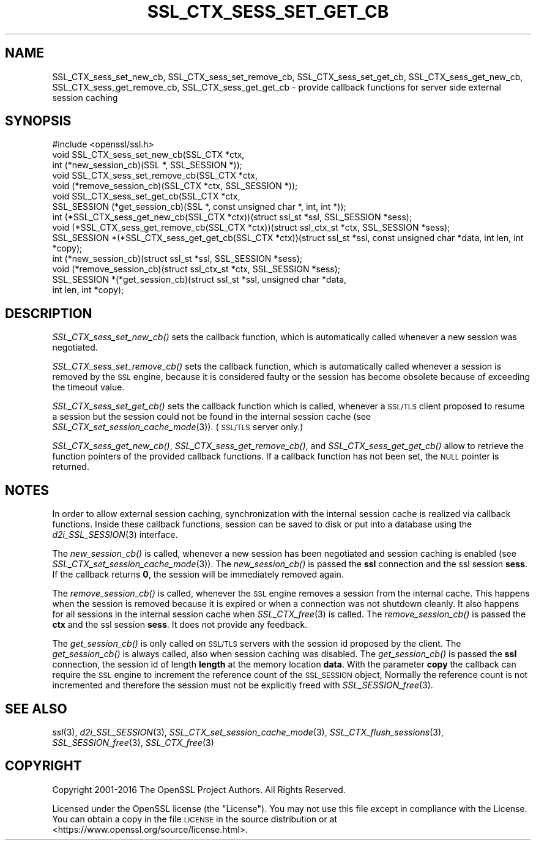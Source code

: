 .\" Automatically generated by Pod::Man 2.28 (Pod::Simple 3.29)
.\"
.\" Standard preamble:
.\" ========================================================================
.de Sp \" Vertical space (when we can't use .PP)
.if t .sp .5v
.if n .sp
..
.de Vb \" Begin verbatim text
.ft CW
.nf
.ne \\$1
..
.de Ve \" End verbatim text
.ft R
.fi
..
.\" Set up some character translations and predefined strings.  \*(-- will
.\" give an unbreakable dash, \*(PI will give pi, \*(L" will give a left
.\" double quote, and \*(R" will give a right double quote.  \*(C+ will
.\" give a nicer C++.  Capital omega is used to do unbreakable dashes and
.\" therefore won't be available.  \*(C` and \*(C' expand to `' in nroff,
.\" nothing in troff, for use with C<>.
.tr \(*W-
.ds C+ C\v'-.1v'\h'-1p'\s-2+\h'-1p'+\s0\v'.1v'\h'-1p'
.ie n \{\
.    ds -- \(*W-
.    ds PI pi
.    if (\n(.H=4u)&(1m=24u) .ds -- \(*W\h'-12u'\(*W\h'-12u'-\" diablo 10 pitch
.    if (\n(.H=4u)&(1m=20u) .ds -- \(*W\h'-12u'\(*W\h'-8u'-\"  diablo 12 pitch
.    ds L" ""
.    ds R" ""
.    ds C` ""
.    ds C' ""
'br\}
.el\{\
.    ds -- \|\(em\|
.    ds PI \(*p
.    ds L" ``
.    ds R" ''
.    ds C`
.    ds C'
'br\}
.\"
.\" Escape single quotes in literal strings from groff's Unicode transform.
.ie \n(.g .ds Aq \(aq
.el       .ds Aq '
.\"
.\" If the F register is turned on, we'll generate index entries on stderr for
.\" titles (.TH), headers (.SH), subsections (.SS), items (.Ip), and index
.\" entries marked with X<> in POD.  Of course, you'll have to process the
.\" output yourself in some meaningful fashion.
.\"
.\" Avoid warning from groff about undefined register 'F'.
.de IX
..
.nr rF 0
.if \n(.g .if rF .nr rF 1
.if (\n(rF:(\n(.g==0)) \{
.    if \nF \{
.        de IX
.        tm Index:\\$1\t\\n%\t"\\$2"
..
.        if !\nF==2 \{
.            nr % 0
.            nr F 2
.        \}
.    \}
.\}
.rr rF
.\"
.\" Accent mark definitions (@(#)ms.acc 1.5 88/02/08 SMI; from UCB 4.2).
.\" Fear.  Run.  Save yourself.  No user-serviceable parts.
.    \" fudge factors for nroff and troff
.if n \{\
.    ds #H 0
.    ds #V .8m
.    ds #F .3m
.    ds #[ \f1
.    ds #] \fP
.\}
.if t \{\
.    ds #H ((1u-(\\\\n(.fu%2u))*.13m)
.    ds #V .6m
.    ds #F 0
.    ds #[ \&
.    ds #] \&
.\}
.    \" simple accents for nroff and troff
.if n \{\
.    ds ' \&
.    ds ` \&
.    ds ^ \&
.    ds , \&
.    ds ~ ~
.    ds /
.\}
.if t \{\
.    ds ' \\k:\h'-(\\n(.wu*8/10-\*(#H)'\'\h"|\\n:u"
.    ds ` \\k:\h'-(\\n(.wu*8/10-\*(#H)'\`\h'|\\n:u'
.    ds ^ \\k:\h'-(\\n(.wu*10/11-\*(#H)'^\h'|\\n:u'
.    ds , \\k:\h'-(\\n(.wu*8/10)',\h'|\\n:u'
.    ds ~ \\k:\h'-(\\n(.wu-\*(#H-.1m)'~\h'|\\n:u'
.    ds / \\k:\h'-(\\n(.wu*8/10-\*(#H)'\z\(sl\h'|\\n:u'
.\}
.    \" troff and (daisy-wheel) nroff accents
.ds : \\k:\h'-(\\n(.wu*8/10-\*(#H+.1m+\*(#F)'\v'-\*(#V'\z.\h'.2m+\*(#F'.\h'|\\n:u'\v'\*(#V'
.ds 8 \h'\*(#H'\(*b\h'-\*(#H'
.ds o \\k:\h'-(\\n(.wu+\w'\(de'u-\*(#H)/2u'\v'-.3n'\*(#[\z\(de\v'.3n'\h'|\\n:u'\*(#]
.ds d- \h'\*(#H'\(pd\h'-\w'~'u'\v'-.25m'\f2\(hy\fP\v'.25m'\h'-\*(#H'
.ds D- D\\k:\h'-\w'D'u'\v'-.11m'\z\(hy\v'.11m'\h'|\\n:u'
.ds th \*(#[\v'.3m'\s+1I\s-1\v'-.3m'\h'-(\w'I'u*2/3)'\s-1o\s+1\*(#]
.ds Th \*(#[\s+2I\s-2\h'-\w'I'u*3/5'\v'-.3m'o\v'.3m'\*(#]
.ds ae a\h'-(\w'a'u*4/10)'e
.ds Ae A\h'-(\w'A'u*4/10)'E
.    \" corrections for vroff
.if v .ds ~ \\k:\h'-(\\n(.wu*9/10-\*(#H)'\s-2\u~\d\s+2\h'|\\n:u'
.if v .ds ^ \\k:\h'-(\\n(.wu*10/11-\*(#H)'\v'-.4m'^\v'.4m'\h'|\\n:u'
.    \" for low resolution devices (crt and lpr)
.if \n(.H>23 .if \n(.V>19 \
\{\
.    ds : e
.    ds 8 ss
.    ds o a
.    ds d- d\h'-1'\(ga
.    ds D- D\h'-1'\(hy
.    ds th \o'bp'
.    ds Th \o'LP'
.    ds ae ae
.    ds Ae AE
.\}
.rm #[ #] #H #V #F C
.\" ========================================================================
.\"
.IX Title "SSL_CTX_SESS_SET_GET_CB 3"
.TH SSL_CTX_SESS_SET_GET_CB 3 "2018-11-24" "2.4.1" "OpenSSL"
.\" For nroff, turn off justification.  Always turn off hyphenation; it makes
.\" way too many mistakes in technical documents.
.if n .ad l
.nh
.SH "NAME"
SSL_CTX_sess_set_new_cb, SSL_CTX_sess_set_remove_cb, SSL_CTX_sess_set_get_cb, SSL_CTX_sess_get_new_cb, SSL_CTX_sess_get_remove_cb, SSL_CTX_sess_get_get_cb \- provide callback functions for server side external session caching
.SH "SYNOPSIS"
.IX Header "SYNOPSIS"
.Vb 1
\& #include <openssl/ssl.h>
\&
\& void SSL_CTX_sess_set_new_cb(SSL_CTX *ctx,
\&                              int (*new_session_cb)(SSL *, SSL_SESSION *));
\& void SSL_CTX_sess_set_remove_cb(SSL_CTX *ctx,
\&           void (*remove_session_cb)(SSL_CTX *ctx, SSL_SESSION *));
\& void SSL_CTX_sess_set_get_cb(SSL_CTX *ctx,
\&           SSL_SESSION (*get_session_cb)(SSL *, const unsigned char *, int, int *));
\&
\& int (*SSL_CTX_sess_get_new_cb(SSL_CTX *ctx))(struct ssl_st *ssl, SSL_SESSION *sess);
\& void (*SSL_CTX_sess_get_remove_cb(SSL_CTX *ctx))(struct ssl_ctx_st *ctx, SSL_SESSION *sess);
\& SSL_SESSION *(*SSL_CTX_sess_get_get_cb(SSL_CTX *ctx))(struct ssl_st *ssl, const unsigned char *data, int len, int *copy);
\&
\& int (*new_session_cb)(struct ssl_st *ssl, SSL_SESSION *sess);
\& void (*remove_session_cb)(struct ssl_ctx_st *ctx, SSL_SESSION *sess);
\& SSL_SESSION *(*get_session_cb)(struct ssl_st *ssl, unsigned char *data,
\&               int len, int *copy);
.Ve
.SH "DESCRIPTION"
.IX Header "DESCRIPTION"
\&\fISSL_CTX_sess_set_new_cb()\fR sets the callback function, which is automatically
called whenever a new session was negotiated.
.PP
\&\fISSL_CTX_sess_set_remove_cb()\fR sets the callback function, which is
automatically called whenever a session is removed by the \s-1SSL\s0 engine,
because it is considered faulty or the session has become obsolete because
of exceeding the timeout value.
.PP
\&\fISSL_CTX_sess_set_get_cb()\fR sets the callback function which is called,
whenever a \s-1SSL/TLS\s0 client proposed to resume a session but the session
could not be found in the internal session cache (see
\&\fISSL_CTX_set_session_cache_mode\fR\|(3)).
(\s-1SSL/TLS\s0 server only.)
.PP
\&\fISSL_CTX_sess_get_new_cb()\fR, \fISSL_CTX_sess_get_remove_cb()\fR, and
\&\fISSL_CTX_sess_get_get_cb()\fR allow to retrieve the function pointers of the
provided callback functions. If a callback function has not been set,
the \s-1NULL\s0 pointer is returned.
.SH "NOTES"
.IX Header "NOTES"
In order to allow external session caching, synchronization with the internal
session cache is realized via callback functions. Inside these callback
functions, session can be saved to disk or put into a database using the
\&\fId2i_SSL_SESSION\fR\|(3) interface.
.PP
The \fInew_session_cb()\fR is called, whenever a new session has been negotiated
and session caching is enabled (see
\&\fISSL_CTX_set_session_cache_mode\fR\|(3)).
The \fInew_session_cb()\fR is passed the \fBssl\fR connection and the ssl session
\&\fBsess\fR. If the callback returns \fB0\fR, the session will be immediately
removed again.
.PP
The \fIremove_session_cb()\fR is called, whenever the \s-1SSL\s0 engine removes a session
from the internal cache. This happens when the session is removed because
it is expired or when a connection was not shutdown cleanly. It also happens
for all sessions in the internal session cache when
\&\fISSL_CTX_free\fR\|(3) is called. The \fIremove_session_cb()\fR is passed
the \fBctx\fR and the ssl session \fBsess\fR. It does not provide any feedback.
.PP
The \fIget_session_cb()\fR is only called on \s-1SSL/TLS\s0 servers with the session id
proposed by the client. The \fIget_session_cb()\fR is always called, also when
session caching was disabled. The \fIget_session_cb()\fR is passed the
\&\fBssl\fR connection, the session id of length \fBlength\fR at the memory location
\&\fBdata\fR. With the parameter \fBcopy\fR the callback can require the
\&\s-1SSL\s0 engine to increment the reference count of the \s-1SSL_SESSION\s0 object,
Normally the reference count is not incremented and therefore the
session must not be explicitly freed with
\&\fISSL_SESSION_free\fR\|(3).
.SH "SEE ALSO"
.IX Header "SEE ALSO"
\&\fIssl\fR\|(3), \fId2i_SSL_SESSION\fR\|(3),
\&\fISSL_CTX_set_session_cache_mode\fR\|(3),
\&\fISSL_CTX_flush_sessions\fR\|(3),
\&\fISSL_SESSION_free\fR\|(3),
\&\fISSL_CTX_free\fR\|(3)
.SH "COPYRIGHT"
.IX Header "COPYRIGHT"
Copyright 2001\-2016 The OpenSSL Project Authors. All Rights Reserved.
.PP
Licensed under the OpenSSL license (the \*(L"License\*(R").  You may not use
this file except in compliance with the License.  You can obtain a copy
in the file \s-1LICENSE\s0 in the source distribution or at
<https://www.openssl.org/source/license.html>.
